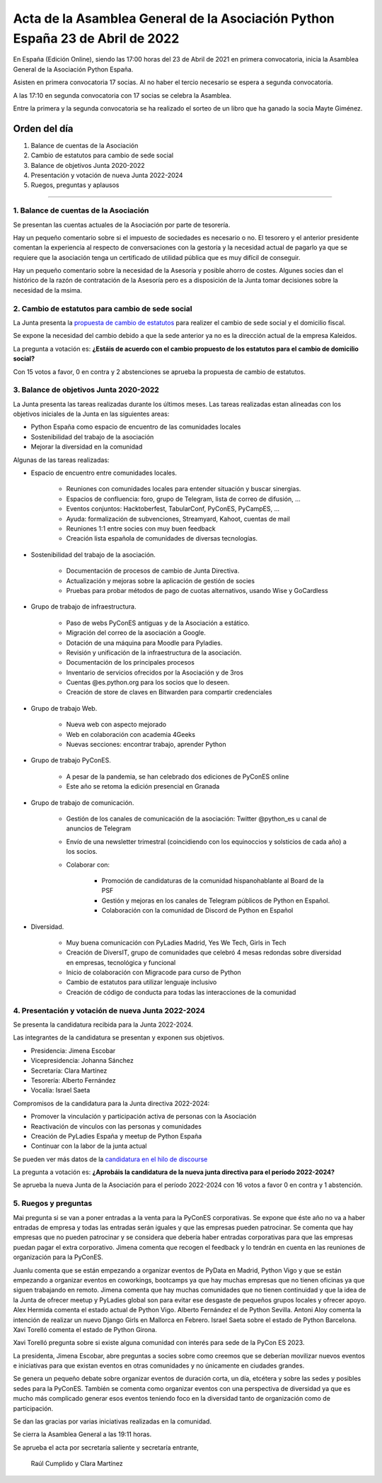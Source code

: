 Acta de la Asamblea General de la Asociación Python España 23 de Abril de 2022
=====================================================================================

En España (Edición Online), siendo las 17:00 horas del 23 de Abril de 2021 en primera convocatoria, inicia la Asamblea General de la Asociación Python España.

Asisten en primera convocatoria 17 socias. Al no haber el tercio necesario se espera a segunda convocatoria.

A las 17:10 en segunda convocatoria con 17 socias se celebra la Asamblea.

Entre la primera y la segunda convocatoria se ha realizado el sorteo de un libro que ha ganado la socia Mayte Giménez.


Orden del día
~~~~~~~~~~~~~

1. Balance de cuentas de la Asociación
2. Cambio de estatutos para cambio de sede social
3. Balance de objetivos Junta 2020-2022
4. Presentación y votación de nueva Junta 2022-2024
5. Ruegos, preguntas y aplausos

-------------------------------------------

1. Balance de cuentas de la Asociación
--------------------------------------

Se presentan las cuentas actuales de la Asociación por parte de tesorería.

Hay un pequeño comentario sobre si el impuesto de sociedades es necesario o no.
El tesorero y el anterior presidente comentan la experiencia al respecto
de conversaciones con la gestoría y la necesidad actual de pagarlo ya que se requiere
que la asociación tenga un certificado de utilidad pública que es muy difícil de conseguir.

Hay un pequeño comentario sobre la necesidad de la Asesoría y posible ahorro de costes. Algunes socies dan el
histórico de la razón de contratación de la Asesoría pero es a disposición de la Junta tomar decisiones sobre
la necesidad de la msima.

2. Cambio de estatutos para cambio de sede social
-------------------------------------------------

La Junta presenta la `propuesta de cambio de estatutos <https://github.com/python-spain/documentacion/pull/71>`_ para realizer el cambio de sede social y el domicilio fiscal.

Se expone la necesidad del cambio debido a que la sede anterior ya no es la dirección actual de la empresa Kaleidos.

La pregunta a votación es: **¿Estáis de acuerdo con el cambio propuesto de los estatutos para el cambio de domicilio social?**

Con 15 votos a favor, 0 en contra y 2 abstenciones se aprueba la propuesta de cambio de estatutos.


3. Balance de objetivos Junta 2020-2022
---------------------------------------

La Junta presenta las tareas realizadas durante los últimos meses. Las tareas realizadas estan alineadas con los objetivos iniciales de la Junta en las siguientes areas:

- Python España como espacio de encuentro de las comunidades locales

- Sostenibilidad del trabajo de la asociación

- Mejorar la diversidad en la comunidad

Algunas de las tareas realizadas:

- Espacio de encuentro entre comunidades locales.

   - Reuniones con comunidades locales para entender situación y buscar sinergias.

   - Espacios de confluencia: foro, grupo de Telegram, lista de correo de difusión, ...

   - Eventos conjuntos: Hacktoberfest, TabularConf, PyConES, PyCampES, ...

   - Ayuda: formalización de subvenciones, Streamyard, Kahoot, cuentas de mail

   - Reuniones 1:1 entre socies con muy buen feedback

   - Creación lista española de comunidades de diversas tecnologías.

- Sostenibilidad del trabajo de la asociación.

   - Documentación de procesos de cambio de Junta Directiva.

   - Actualización y mejoras sobre la aplicación de gestión de socies

   - Pruebas para probar métodos de pago de cuotas alternativos, usando Wise y GoCardless

- Grupo de trabajo de infraestructura.

   - Paso de webs PyConES antiguas y de la Asociación a estático.

   - Migración del correo de la asociación a Google.

   - Dotación de una máquina para Moodle para Pyladies.

   - Revisión y unificación de la infraestructura de la asociación.

   - Documentación de los principales procesos

   - Inventario de servicios ofrecidos por la Asociación y de 3ros

   - Cuentas @es.python.org para los socios que lo deseen.

   - Creación de store de claves en Bitwarden para compartir credenciales

- Grupo de trabajo Web.

   - Nueva web con aspecto mejorado

   - Web en colaboración con academia 4Geeks

   - Nuevas secciones: encontrar trabajo, aprender Python

- Grupo de trabajo PyConES.

   - A pesar de la pandemia, se han celebrado dos ediciones de PyConES online

   - Este año se retoma  la edición presencial en Granada

- Grupo de trabajo de comunicación.

   - Gestión de los canales de comunicación de la asociación: Twitter @python_es u canal de anuncios de Telegram

   - Envío de una newsletter trimestral (coincidiendo con los equinoccios y solsticios de cada año) a los socios.

   - Colaborar con:

      - Promoción de candidaturas de la comunidad hispanohablante al Board de la PSF

      - Gestión y mejoras en los canales de Telegram públicos de Python en Español.

      - Colaboración con la comunidad de Discord de Python en Español

- Diversidad.

   - Muy buena comunicación con PyLadies Madrid, Yes We Tech, Girls in Tech

   - Creación de DiversIT, grupo de comunidades que celebró 4 mesas redondas sobre diversidad en empresas, tecnológica y funcional

   - Inicio de colaboración con Migracode para curso de Python

   - Cambio de estatutos para utilizar lenguaje inclusivo

   - Creación de código de conducta para todas las interacciones de la comunidad


4. Presentación y votación de nueva Junta 2022-2024
---------------------------------------------------

Se presenta la candidatura recibida para la Junta 2022-2024.

Las integrantes de la candidatura se presentan y exponen sus objetivos.

- Presidencia: Jimena Escobar
- Vicepresidencia: Johanna Sánchez
- Secretaría: Clara Martínez
- Tesorería: Alberto Fernández
- Vocalía: Israel Saeta

Compromisos de la candidatura para la Junta directiva 2022-2024:

- Promover la vinculación y participación activa de personas con la Asociación
- Reactivación de vínculos con las personas y comunidades
- Creación de PyLadies España y meetup de Python España
- Continuar con la labor de la junta actual

Se pueden ver más datos de la `candidatura en el hilo de discourse <https://comunidad.es.python.org/t/presentacion-de-candidatura-a-la-junta-directiva-2022/>`_

La pregunta a votación es: **¿Aprobáis la candidatura de la nueva junta directiva para el período 2022-2024?**

Se aprueba la nueva Junta de la Asociación para el período 2022-2024 con 16 votos a favor 0 en contra y 1 abstención.

5. Ruegos y preguntas
---------------------

Mai pregunta si se van a poner entradas a la venta para la PyConES corporativas.
Se expone que éste año no va a haber entradas de empresa y todas las entradas serán iguales y que
las empresas pueden patrocinar. Se comenta que hay empresas que no pueden patrocinar y 
se considera que debería haber entradas corporativas para que las empresas puedan pagar el extra corporativo.
Jimena comenta que recogen el feedback y lo tendrán en cuenta en las reuniones de organización para la
PyConES.

Juanlu comenta que se están empezando a organizar eventos de PyData en Madrid,
Python Vigo y que se están empezando a organizar eventos en coworkings,
bootcamps ya que hay muchas empresas que no tienen oficinas ya que
siguen trabajando en remoto. Jimena comenta que hay muchas comunidades que no tienen continuidad y que
la idea de la Junta de ofrecer meetup y PyLadies global son para evitar ese desgaste de pequeños
grupos locales y ofrecer apoyo.
Alex Hermida comenta el estado actual de Python Vigo. Alberto Fernández el de Python Sevilla.
Antoni Aloy comenta la intención de realizar un nuevo Django Girls en Mallorca en Febrero.
Israel Saeta sobre el estado de Python Barcelona. Xavi Torelló comenta el estado de Python Girona.

Xavi Torelló  pregunta sobre si existe alguna comunidad con interés para sede de la PyCon ES 2023.

La presidenta, Jimena Escobar, abre preguntas a socies sobre como creemos que se deberían
movilizar nuevos eventos e iniciativas para que existan eventos en otras comunidades y no
únicamente en ciudades grandes.

Se genera un pequeño debate sobre organizar eventos de duración corta, un día, etcétera y sobre
las sedes y posibles sedes para la PyConES. También se comenta como organizar eventos con una perspectiva
de diversidad ya que es mucho más complicado generar esos eventos teniendo foco en la
diversidad tanto de organización como de participación.

Se dan las gracias por varias iniciativas realizadas en la comunidad.

Se cierra la Asamblea General a las 19:11 horas.

Se aprueba el acta por secretaría saliente y secretaría entrante,

 Raúl Cumplido y Clara Martínez

